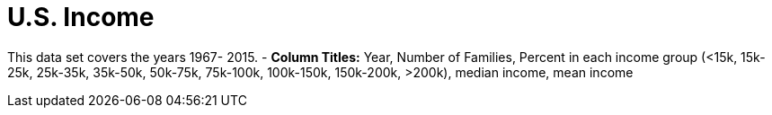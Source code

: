 = U.S. Income 

This data set covers the years 1967- 2015.
- *Column Titles:*  Year, Number of Families, Percent in each income group (<15k, 15k-25k, 25k-35k, 35k-50k, 50k-75k, 75k-100k, 100k-150k, 150k-200k, >200k), median income, mean income
